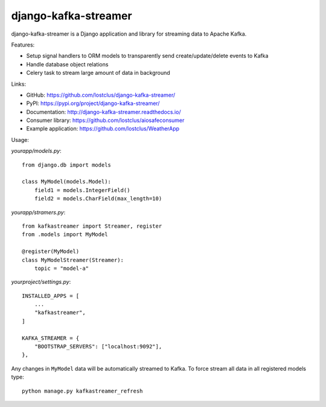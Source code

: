 django-kafka-streamer
=====================

.. image:: https://github.com/lostclus/django-kafka-streamer/actions/workflows/tests.yml/badge.svg
    :target: https://github.com/lostclus/django-kafka-streamer/actions

.. image:: https://img.shields.io/pypi/v/django-kafka-streamer.svg
    :target: https://pypi.org/project/django-kafka-streamer/
    :alt: Current version on PyPi

.. image:: https://readthedocs.org/projects/django-kafka-streamer/badge/?version=latest
    :target: http://django-kafka-streamer.readthedocs.io/
    :alt: Documentation

.. image:: https://img.shields.io/pypi/pyversions/django-kafka-streamer
    :alt: PyPI - Python Version

.. image:: https://img.shields.io/pypi/djversions/django-kafka-streamer
    :alt: PyPI - Django Version

.. image:: https://img.shields.io/badge/Published%20on-Django%20Packages-0c3c26
    :target: https://djangopackages.org/packages/p/django-kafka-streamer/
    :alt: Published on Django Packages

django-kafka-streamer is a Django application and library for streaming data to
Apache Kafka.

Features:

* Setup signal handlers to ORM models to transparently send create/update/delete
  events to Kafka
* Handle database object relations
* Celery task to stream large amount of data in background

Links:

* GitHub: https://github.com/lostclus/django-kafka-streamer/
* PyPI: https://pypi.org/project/django-kafka-streamer/
* Documentation: http://django-kafka-streamer.readthedocs.io/
* Consumer library: https://github.com/lostclus/aiosafeconsumer
* Example application: https://github.com/lostclus/WeatherApp

Usage:

`yourapp/models.py`::

    from django.db import models

    class MyModel(models.Model):
        field1 = models.IntegerField()
        field2 = models.CharField(max_length=10)

`yourapp/stramers.py`::

    from kafkastreamer import Streamer, register
    from .models import MyModel

    @register(MyModel)
    class MyModelStreamer(Streamer):
        topic = "model-a"

`yourproject/settings.py`::

    INSTALLED_APPS = [
        ...
        "kafkastreamer",
    ]

    KAFKA_STREAMER = {
        "BOOTSTRAP_SERVERS": ["localhost:9092"],
    },

Any changes in ``MyModel`` data will be automatically streamed to Kafka. To
force stream all data in all registered models type::

    python manage.py kafkastreamer_refresh
